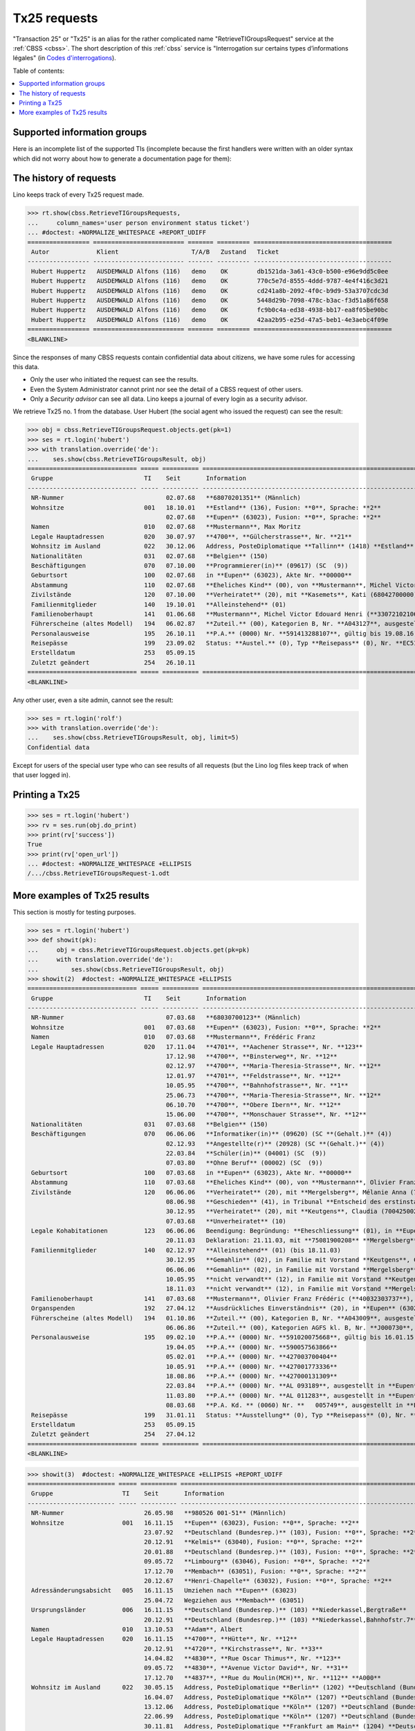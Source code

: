 .. _tx25:
.. _welfare.specs.tx25:

=============
Tx25 requests
=============

.. to test only this document:

    $ python setup.py test -s tests.SpecsTests.test_tx25

    doctest init:

    >>> from lino import startup
    >>> startup('lino_welfare.projects.eupen.settings.doctests')
    >>> from lino.api.doctest import *

  
"Transaction 25" or "Tx25" is an alias for the rather complicated name
"RetrieveTIGroupsRequest" service at the :ref:`CBSS <cbss>`.  The short description of this :ref:`cbss`
service is "Interrogation sur certains types d’informations légales"
(in `Codes d'interrogations
<http://www.ibz.rrn.fgov.be/fileadmin/user_upload/Registre/fr/instructions/instr_annexe3_liste_interrogations.pdf>`_).

Table of contents:

.. contents::
   :local:


Supported information groups
============================

Here is an incomplete list of the supported TIs (incomplete because
the first handlers were written with an older syntax which did not
worry about how to generate a documentation page for them):

.. py2rst::

    from lino_welfare.modlib.cbss.tx25 import HANDLERS
    tpl = "- {0} ({1}) : {2} "
    for name, v in HANDLERS.items():
        label, subname, itname = v
        print(tpl.format(name, itname, unicode(label)))



The history of requests
=======================

Lino keeps track of every Tx25 request made. 

>>> rt.show(cbss.RetrieveTIGroupsRequests,
...     column_names='user person environment status ticket')
... #doctest: +NORMALIZE_WHITESPACE +REPORT_UDIFF
================= ========================= ======= ========= ======================================
 Autor             Klient                    T/A/B   Zustand   Ticket
----------------- ------------------------- ------- --------- --------------------------------------
 Hubert Huppertz   AUSDEMWALD Alfons (116)   demo    OK        db1521da-3a61-43c0-b500-e96e9dd5c0ee
 Hubert Huppertz   AUSDEMWALD Alfons (116)   demo    OK        770c5e7d-8555-4ddd-9787-4e4f416c3d21
 Hubert Huppertz   AUSDEMWALD Alfons (116)   demo    OK        cd241a8b-2092-4f0c-b9d9-53a3707cdc3d
 Hubert Huppertz   AUSDEMWALD Alfons (116)   demo    OK        5448d29b-7098-478c-b3ac-f3d51a86f658
 Hubert Huppertz   AUSDEMWALD Alfons (116)   demo    OK        fc9b0c4a-ed38-4938-bb17-ea8f05be90bc
 Hubert Huppertz   AUSDEMWALD Alfons (116)   demo    OK        42aa2b95-e25d-47a5-beb1-4e3aebc4f09e
================= ========================= ======= ========= ======================================
<BLANKLINE>


Since the responses of many CBSS requests contain confidential data
about citizens, we have some rules for accessing this data.

- Only the user who initiated the request can see the results.
- Even the System Administrator cannot print nor see the detail of a
  CBSS request of other users.
- Only a *Security advisor* can see all data. Lino keeps a journal of
  every login as a security advisor.


We retrieve Tx25 no. 1 from the database. User Hubert (the social
agent who issued the request) can see the result:

>>> obj = cbss.RetrieveTIGroupsRequest.objects.get(pk=1)
>>> ses = rt.login('hubert')
>>> with translation.override('de'):
...    ses.show(cbss.RetrieveTIGroupsResult, obj)
============================== ===== ========== ====================================================================================================================================================================
 Gruppe                         TI    Seit       Information
------------------------------ ----- ---------- --------------------------------------------------------------------------------------------------------------------------------------------------------------------
 NR-Nummer                            02.07.68   **68070201351** (Männlich)
 Wohnsitze                      001   18.10.01   **Estland** (136), Fusion: **0**, Sprache: **2**
                                      02.07.68   **Eupen** (63023), Fusion: **0**, Sprache: **2**
 Namen                          010   02.07.68   **Mustermann**, Max Moritz
 Legale Hauptadressen           020   30.07.97   **4700**, **Gülcherstrasse**, Nr. **21**
 Wohnsitz im Ausland            022   30.12.06   Address, PosteDiplomatique **Tallinn** (1418) **Estland** (136) **Estland** (136), **Bussijaama 2**, **10115 Tallinn**, **ESTONIA**
 Nationalitäten                 031   02.07.68   **Belgien** (150)
 Beschäftigungen                070   07.10.00   **Programmierer(in)** (09617) (SC  (9))
 Geburtsort                     100   02.07.68   in **Eupen** (63023), Akte Nr. **00000**
 Abstammung                     110   02.07.68   **Eheliches Kind** (00), von **Mustermann**, Michel Victor Edouard Henri (**33072102106**), und **Ausdemwald**, Anneliese (**34080402453**)
 Zivilstände                    120   07.10.00   **Verheiratet** (20), mit **Kasemets**, Kati (68042700000), in Place1 **Eupen** (63023), Akte Nr. **0098**
 Familienmitglieder             140   19.10.01   **Alleinstehend** (01)
 Familienoberhaupt              141   01.06.68   **Mustermann**, Michel Victor Edouard Henri (**33072102106**), als **Sohn** (03) (bis 30.10.96)
 Führerscheine (altes Modell)   194   06.02.87   **Zuteil.** (00), Kategorien B, Nr. **A043127**, ausgestellt in in **Eupen** (63023)
 Personalausweise               195   26.10.11   **P.A.** (0000) Nr. **591413288107**, gültig bis 19.08.16, ausgestellt in **Tallinn** (1418)
 Reisepässe                     199   23.09.02   Status: **Austel.** (0), Typ **Reisepass** (0), Nr. **EC51643900**, ausgestellt durch **Helsinki** (1262) (Botschaft), Erneuerungsnr.: **00**, gültig bis 22.09.07
 Erstelldatum                   253   05.09.15
 Zuletzt geändert               254   26.10.11
============================== ===== ========== ====================================================================================================================================================================
<BLANKLINE>

Any other user, even a site admin, cannot see the result:

>>> ses = rt.login('rolf')
>>> with translation.override('de'):
...    ses.show(cbss.RetrieveTIGroupsResult, obj, limit=5)
Confidential data

Except for users of the special user type who can see results of all
requests (but the Lino log files keep track of when that user logged
in).


Printing a Tx25
===============


>>> ses = rt.login('hubert')
>>> rv = ses.run(obj.do_print)
>>> print(rv['success'])
True
>>> print(rv['open_url'])
... #doctest: +NORMALIZE_WHITESPACE +ELLIPSIS
/.../cbss.RetrieveTIGroupsRequest-1.odt



More examples of Tx25 results
=============================

This section is mostly for testing purposes.

>>> ses = rt.login('hubert')
>>> def showit(pk):
...     obj = cbss.RetrieveTIGroupsRequest.objects.get(pk=pk)
...     with translation.override('de'):
...         ses.show(cbss.RetrieveTIGroupsResult, obj)
>>> showit(2)  #doctest: +NORMALIZE_WHITESPACE +ELLIPSIS
============================== ===== ========== ===============================================================================================================================================================================
 Gruppe                         TI    Seit       Information
------------------------------ ----- ---------- -------------------------------------------------------------------------------------------------------------------------------------------------------------------------------
 NR-Nummer                            07.03.68   **68030700123** (Männlich)
 Wohnsitze                      001   07.03.68   **Eupen** (63023), Fusion: **0**, Sprache: **2**
 Namen                          010   07.03.68   **Mustermann**, Frédéric Franz
 Legale Hauptadressen           020   17.11.04   **4701**, **Aachener Strasse**, Nr. **123**
                                      17.12.98   **4700**, **Binsterweg**, Nr. **12**
                                      02.12.97   **4700**, **Maria-Theresia-Strasse**, Nr. **12**
                                      12.01.97   **4701**, **Feldstrasse**, Nr. **12**
                                      10.05.95   **4700**, **Bahnhofstrasse**, Nr. **1**
                                      25.06.73   **4700**, **Maria-Theresia-Strasse**, Nr. **12**
                                      06.10.70   **4700**, **Obere Ibern**, Nr. **12**
                                      15.06.00   **4700**, **Monschauer Strasse**, Nr. **12**
 Nationalitäten                 031   07.03.68   **Belgien** (150)
 Beschäftigungen                070   06.06.06   **Informatiker(in)** (09620) (SC **(Gehalt.)** (4))
                                      02.12.93   **Angestellte(r)** (20928) (SC **(Gehalt.)** (4))
                                      22.03.84   **Schüler(in)** (04001) (SC  (9))
                                      07.03.80   **Ohne Beruf** (00002) (SC  (9))
 Geburtsort                     100   07.03.68   in **Eupen** (63023), Akte Nr. **00000**
 Abstammung                     110   07.03.68   **Eheliches Kind** (00), von **Mustermann**, Olivier Franz Frédéric (**40032303737**), und **Ausdemwald**, Maria Magdalena (**40010400251**)
 Zivilstände                    120   06.06.06   **Verheiratet** (20), mit **Mergelsberg**, Mélanie Anna (75081900208), in Place1 **Eupen** (63023), Akte Nr. **0055**
                                      08.06.98   **Geschieden** (41), in Tribunal **Entscheid des erstinstanzlichen Gerichtes** (01), Date 08.05.98, Place **Eupen** (63023), Akte Nr. **0063**
                                      30.12.95   **Verheiratet** (20), mit **Keutgens**, Claudia (70042500230), in Place1 **Eupen** (63023), Akte Nr. **0159**
                                      07.03.68   **Unverheiratet** (10)
 Legale Kohabitationen          123   06.06.06   Beendigung: Begründung: **Eheschliessung** (01), in **Eupen** (63023)
                                      20.11.03   Deklaration: 21.11.03, mit **75081900208** **Mergelsberg**, Mélanie Anna, in **Eupen** (63023)
 Familienmitglieder             140   02.12.97   **Alleinstehend** (01) (bis 18.11.03)
                                      30.12.95   **Gemahlin** (02), in Familie mit Vorstand **Keutgens**, Claudia (**70042500230**) (bis 02.12.97)
                                      06.06.06   **Gemahlin** (02), in Familie mit Vorstand **Mergelsberg**, Mélanie Anna (**75081900208**)
                                      10.05.95   **nicht verwandt** (12), in Familie mit Vorstand **Keutgens**, Claudia (**70042500230**) (bis 30.12.95)
                                      18.11.03   **nicht verwandt** (12), in Familie mit Vorstand **Mergelsberg**, Mélanie Anna (**75081900208**) (bis 06.06.06)
 Familienoberhaupt              141   07.03.68   **Mustermann**, Olivier Franz Frédéric (**40032303737**), als **Sohn** (03) (bis 10.05.95)
 Organspenden                   192   27.04.12   **Ausdrückliches Einverständnis** (20), in **Eupen** (63023)
 Führerscheine (altes Modell)   194   01.10.86   **Zuteil.** (00), Kategorien B, Nr. **A043009**, ausgestellt in in **Eupen** (63023)
                                      06.06.86   **Zuteil.** (00), Kategorien AGFS kl. B, Nr. **J000730**, ausgestellt in in **Eupen** (63023)
 Personalausweise               195   09.02.10   **P.A.** (0000) Nr. **591020075668**, gültig bis 16.01.15, ausgestellt in **Eupen** (63023)
                                      19.04.05   **P.A.** (0000) Nr. **590057563866**
                                      05.02.01   **P.A.** (0000) Nr. **427003700404**
                                      10.05.91   **P.A.** (0000) Nr. **427001773336**
                                      18.08.86   **P.A.** (0000) Nr. **427000131309**
                                      22.03.84   **P.A.** (0000) Nr. **AL 093189**, ausgestellt in **Eupen** (63023)
                                      11.03.80   **P.A.** (0000) Nr. **AL 011283**, ausgestellt in **Eupen** (63023)
                                      08.03.68   **P.A. Kd. ** (0060) Nr. **   005749**, ausgestellt in **Eupen** (63023)
 Reisepässe                     199   31.01.11   Status: **Ausstellung** (0), Typ **Reisepass** (0), Nr. **EH960150  **, ausgestellt durch **Eupen** (63023), Erneuerungsnr.: **00**, prodziert: 21.01.11, gültig bis 20.01.16
 Erstelldatum                   253   05.09.15
 Zuletzt geändert               254   27.04.12
============================== ===== ========== ===============================================================================================================================================================================
<BLANKLINE>


>>> showit(3)  #doctest: +NORMALIZE_WHITESPACE +ELLIPSIS +REPORT_UDIFF
======================== ===== ========== ======================================================================================================================================================================================
 Gruppe                   TI    Seit       Information
------------------------ ----- ---------- --------------------------------------------------------------------------------------------------------------------------------------------------------------------------------------
 NR-Nummer                      26.05.98   **980526 001-51** (Männlich)
 Wohnsitze                001   16.11.15   **Eupen** (63023), Fusion: **0**, Sprache: **2**
                                23.07.92   **Deutschland (Bundesrep.)** (103), Fusion: **0**, Sprache: **2**
                                20.12.91   **Kelmis** (63040), Fusion: **0**, Sprache: **2**
                                20.01.88   **Deutschland (Bundesrep.)** (103), Fusion: **0**, Sprache: **2**
                                09.05.72   **Limbourg** (63046), Fusion: **0**, Sprache: **2**
                                17.12.70   **Membach** (63051), Fusion: **0**, Sprache: **2**
                                20.12.67   **Henri-Chapelle** (63032), Fusion: **0**, Sprache: **2**
 Adressänderungsabsicht   005   16.11.15   Umziehen nach **Eupen** (63023)
                                25.04.72   Wegziehen aus **Membach** (63051)
 Ursprungsländer          006   16.11.15   **Deutschland (Bundesrep.)** (103) **Niederkassel,Bergtraße**
                                20.12.91   **Deutschland (Bundesrep.)** (103) **Niederkassel,Bahnhofstr.7**
 Namen                    010   13.10.53   **Adam**, Albert
 Legale Hauptadressen     020   16.11.15   **4700**, **Hütte**, Nr. **12**
                                20.12.91   **4720**, **Kirchstrasse**, Nr. **33**
                                14.04.82   **4830**, **Rue Oscar Thimus**, Nr. **123**
                                09.05.72   **4830**, **Avenue Victor David**, Nr. **31**
                                17.12.70   **4837**, **Rue du Moulin(MCH)**, Nr. **112** **A000**
 Wohnsitz im Ausland      022   30.05.15   Address, PosteDiplomatique **Berlin** (1202) **Deutschland (Bundesrep.)** (103) **Deutschland (Bundesrep.)** (103), **Kirchstr. 38**, **53859 Niederkassel-Lulsdorf** (bis 16.11.15)
                                16.04.07   Address, PosteDiplomatique **Köln** (1207) **Deutschland (Bundesrep.)** (103) **Deutschland (Bundesrep.)** (103), **Kirchstr. 123**, **53859 Niederkassel**, **GERMANY**
                                13.12.06   Address, PosteDiplomatique **Köln** (1207) **Deutschland (Bundesrep.)** (103) **Deutschland (Bundesrep.)** (103), **Bonner Str. 12**, **53842 Troisdorf**, **GERMANY**
                                22.06.99   Address, PosteDiplomatique **Köln** (1207) **Deutschland (Bundesrep.)** (103) **Adenauerstrasse 12 - 53842 Troisdorf**
                                30.11.81   Address, PosteDiplomatique **Frankfurt am Main** (1204) **Deutschland (Bundesrep.)** (103) ** D 5300 BONN,IN DER WEHRHECKE 12** (bis 08.01.92)
                                05.03.81   Address, PosteDiplomatique **Frankfurt am Main** (1204) **Deutschland (Bundesrep.)** (103) ** 5841 KRAELINGEN,VILMAHOHE 123**
 Postadresse im Ausland   023   30.11.81   Datum: 30.11.81, **D 5300 BONN,IN DER WEHRHEDKE 12 ** (bis 08.01.92)
                                05.03.81   Datum: 05.03.81, **D 5841 KRAELINGEN,VILMAHOHE 123 **
 Nationalitäten           031   13.10.53   **Belgier/in/** (150)
 Beschäftigungen          070   18.02.02   **Kellner(in)** (91401) (SC **(Lohn.)** (3))
                                22.06.99   **Hausfrau** (91102) (SC  (9))
                                20.12.91   **Kabarettier** (30228) (SC **(Selbst.)** (2))
                                01.03.81   **Tagelöhner(in)** (89915) (SC **(Lohn.)** (3))
                                09.05.72   **Ohne Beruf** (00002) (SC  (9))
 Geburtsort               100   13.10.53   in **Raeren** (63061), Akte Nr. **00000**
 Abstammung               110   13.10.53   **Kind** (00), von **Adam**, Ilja Noémie Odette Pascale (**971207 001-67**), und **Adam**, Alicia Hans (**960715 002-61**)
 Zivilstände              120   15.09.94   **Geschieden** (40), mit **Adam**, Andreas (970101 001-73), in Place2 **Deutschland (Bundesrep.)** (103), **Siegburg**, Akte Nr. **0254**
                                04.12.84   **Verheiratet** (20), mit **Adam**, Annette (950221 001-20), in Place2 **Deutschland (Bundesrep.)** (103), **Niederkassel**
                                24.11.83   **Geschieden** (40), in Place2 **Deutschland (Bundesrep.)** (103)
                                03.06.72   **Verheiratet** (20), mit **Adam**, Alfons Laurent Bernard Bruno (900627 002-53), in Place1 **Eupen** (63023)
                                13.10.53   **Unverheiratet** (10)
 Familienmitglieder       140   16.11.15   Housing  (00), **Alleinstehende** (01)
                                04.11.81   **Alleinstehende** (01) (bis 05.01.84)
                                11.02.92   **Sohn** (03), in Familie mit Vorstand **Adam**, Jan Bruno (**890722 001-93**) (bis 23.07.92)
                                11.02.92   **Sohn** (03), in Familie mit Vorstand **Adam**, Kevin (**900108 001-07**) (bis 17.07.92)
                                20.12.91   **Tochter** (03), in Familie mit Vorstand **Adam**, Lars (**921024 001-20**) (bis 16.11.15)
                                20.12.91   **Tochter** (03), in Familie mit Vorstand **Adam**, Monique (**901214 001-01**) (bis 16.11.15)
 Familienoberhaupt        141   05.01.84   **Adam**, Alicia Hans (**960715 002-61**), als **Tochter** (03) (bis 20.12.91)
                                03.06.72   **Adam**, Alfons Laurent Bernard Bruno (**900627 002-53**), als **Gemahlin** (02) (bis 04.11.81)
 Personalausweise         195   14.06.72   **P.A.** (0000) Nr. **AE 123456**, ausgestellt in **Limbourg** (63046)
 Reisepässe               199   25.07.00   Status: **Austel.** (0), Typ **Reisepass** (0), Nr. **AE 234567**, ausgestellt durch **Köln** (1207) (Botschaft), Erneuerungsnr.: **00**, gültig bis 24.07.05
 Wohnsitzänderungen       251   19.11.15
 Erstelldatum             253   12.03.71
 Zuletzt geändert         254   19.11.15
======================== ===== ========== ======================================================================================================================================================================================
<BLANKLINE>


>>> showit(4)  #doctest: +NORMALIZE_WHITESPACE +ELLIPSIS
============================= ===== ========== ==========================================================================================================================
 Gruppe                        TI    Seit       Information
----------------------------- ----- ---------- --------------------------------------------------------------------------------------------------------------------------
 NR-Nummer                           26.05.98   **980526 001-51** (Männlich)
 Wohnsitze                     001   13.02.84   **Eupen** (63023), Fusion: **0**, Sprache: **2**
 Namen                         010   13.02.84   **Abbas**, Ambroise
 Adressänderungs-Deklaration   019   14.10.15   **4700(2901) Nöretherstrasse,14**
 Legale Hauptadressen          020   06.01.15   **4700**, **Bergkapellstrasse**, Nr. **12**
                                     24.05.12   **4700**, **Hostert**, Nr. **13**
                                     29.03.11   **4700**, **Hochstrasse**, Nr. **14**
                                     24.04.08   **4700**, **Kaperberg**, Nr. **15**
                                     03.12.02   **4700**, **Herbesthaler Strasse**, Nr. **16** **   B**
                                     14.05.85   **4700**, **Nöretherstrasse**, Nr. **17**
                                     13.02.84   **4700**, **Werthplatz**, Nr. **18**
 Nationalitäten                031   13.02.84   **Belgier/in/** (150)
 Beschäftigungen               070   25.03.06   **Ohne Beruf** (00002) (SC  (9))
 Geburtsort                    100   13.02.84   in **Eupen** (63023), Akte Nr. **00000**
 Abstammung                    110   13.02.84   **Kind** (00), von **Abbas**, Adélaïde Amédée (**971207 001-67**), und **Bah**, Adèle Anastase Agnès (**960715 002-61**)
 Zivilstände                   120   20.01.15   **Geschieden** (41), mit **Adriaen**, Arthur Alix (970101 001-73), in Date 27.11.14, Akte Nr. **0011**
                                     25.03.06   **Verheiratet** (20), mit **Adriaen**, Arthur Alix (970101 001-73), in Place1 **Eupen** (63023), Akte Nr. **0030**
                                     13.02.84   **Unverheiratet** (10)
 Familienoberhaupt             141   24.05.12   **Abbasi**, Augustin (**950221 001-20**), als **nicht verwandt** (12), Housing  (00)
                                     25.03.06   **Adriaen**, Arthur Alix (**970101 001-73**), als **Gemahlin** (02) (bis 24.05.12)
                                     03.12.02   **Adriaen**, Arthur Alix (**970101 001-73**), als **nicht verwandt** (12)
                                     13.02.84   **Abbas**, Adélaïde Amédée (**971207 001-67**), als **Tochter** (03)
 Personalausweise              195   31.08.15   **P.A.** (0000) Nr. **AE 123456**, gültig bis 07.07.25, ausgestellt in **Eupen** (63023)
                                     07.07.15   **Anlage 12-Bescheinigung ** (0120) Nr. **AE 234567**, gültig bis 07.08.15, ausgestellt in **Eupen** (63023)
                                     10.05.10   **P.A.** (0000) Nr. **AE 345678**, gültig bis 21.04.15, ausgestellt in **Eupen** (63023)
                                     26.05.05   **P.A.** (0000) Nr. **AE 456789**
                                     23.05.01   **P.A.** (0000) Nr. **AE 567890**
                                     09.02.96   **P.A.** (0000) Nr. **AE 123456**
                                     13.02.92   **P.A. Kd. ** (0060) Nr. **AE 234567**, ausgestellt in **Eupen** (63023)
                                     14.02.84   **P.A. Kd. ** (0060) Nr. **AE 345678**, ausgestellt in **Eupen** (63023)
 Erstelldatum                  253   14.02.84
 Zuletzt geändert              254   14.10.15
============================= ===== ========== ==========================================================================================================================
<BLANKLINE>

>>> showit(5)  #doctest: +NORMALIZE_WHITESPACE +ELLIPSIS
=============================== ===== ========== ===================================================================================================================================================================================
 Gruppe                          TI    Seit       Information
------------------------------- ----- ---------- -----------------------------------------------------------------------------------------------------------------------------------------------------------------------------------
 NR-Nummer                             26.05.98   **980526 001-51** (Männlich)
 Wohnsitze                       001   01.04.15   **Sankt Vith** (63067), Fusion: **0**, Sprache: **2**
                                       31.03.15   **Streichung von Amtswegen** (99991), Fusion: **0**, Sprache: **2**
                                       01.01.77   **Sankt Vith** (63067), Fusion: **1**, Sprache: **2**
                                       29.09.69   **Lommersweiler** (63047), Fusion: **0**, Sprache: **2**
 Geprüfte legale Hauptadressen   003   31.03.15   **Décision du Collège** (bis 01.04.15)
 Adressänderungsabsicht          005   01.04.15   Umziehen nach **Sankt Vith** (63067)
                                       11.09.69   Wegziehen aus **Recht** (63063)
 Namen                           010   09.12.68   **Abbas**, Ambroise Adélaïde
 Legale Hauptadressen            020   01.04.15   **4783**, **Wiesenbach**, Nr. **12**
                                       18.04.14   **4780**, **Roderstal,Galhausen**, Nr. **13**
                                       10.06.13   **4780**, **von-Dhaem-Strasse**, Nr. **14**
                                       26.11.04   **4780**, **Roderstal,Galhausen**, Nr. **15** **A000**
                                       01.02.96   **4780**, **Steinefeld,Galhausen**, Nr. **16**
                                       01.06.92   **4780**, **Luxemburger Strasse**, Nr. **17**
                                       01.01.72   **4780**, **Roderstal,Galhausen**, Nr. **18**
                                       01.01.72   **4780**, **Roderstal,Galhausen**, Nr. **19** **A000**
                                       29.09.69   **4780**, **Braunlaufweg,Galhausen**, Nr. **20**
 Referenzadressen                024   01.04.15
 Nationalitäten                  031   09.12.68   **Belgier/in/** (150)
 Geburtsort                      100   09.12.68   in **Sankt Vith** (63067), Akte Nr. **00000**
 Abstammung                      110   09.12.68   **Kind** (00), von **Abbas**, Amédée Adèle (**971207 001-67**), und **Bah**, Anastase Agnès (**960715 002-61**)
 Parental authorities            111   13.05.15   Datum: 13.05.15, **Verfügung den Friedensrichters** (5), **Rechtliche Betreuung** (70)
                                       27.03.15   Datum: 27.03.15, **Verfügung den Friedensrichters** (5), **Rechtliche Betreuung** (70)
                                       19.03.13   Datum: 19.03.13, **Verfügung den Friedensrichters** (5), **Unter vorläufiger Verwaltung** (68)
 Guardians                       113   13.05.15   Datum: 13.05.15, Status: **Betreuer für die Person** (31), Begründung: **Verfügung des Friedenrechters** (5)
                                       27.03.15   Datum: 27.03.15, Status: **Betreuer für das Vermögen** (30), Begründung: **Verfügung des Friedenrechters** (5)
                                       19.03.13   Datum: 19.03.13, Status: **Vorläufiger Verwalter** (24), Begründung: **Verfügung des Friedenrechters** (5)
 Zivilstände                     120   09.12.68   **Unverheiratet** (10)
 Familienmitglieder              140   18.04.14   Housing  (00), **Alleinstehende** (01)
                                       21.09.05   **Alleinstehende** (01) (bis 27.06.11)
                                       01.06.92   **Alleinstehende** (01) (bis 28.11.94)
                                       11.12.12   Housing  (00), **Sohn** (03), in Familie mit Vorstand **Adriaen**, Arthur (**900627 002-53**) (bis 10.06.13)
                                       28.11.94   **Sohn** (03), in Familie mit Vorstand **Adriaen**, Arthur (**900627 002-53**) (bis 21.09.05)
                                       27.06.11   Housing  (00), **Mutter** (06), in Familie mit Vorstand **Bah**, Anastase Agnès (**960715 002-61**) (bis 10.06.13)
 Familienoberhaupt               141   10.06.13   **Abbasi**, Alix (**890722 001-93**), als **nicht verwandt** (12), Housing  (00) (bis 18.04.14)
                                       09.12.68   **Abbas**, Amédée Adèle (**971207 001-67**), als **Tochter** (03) (bis 01.06.92)
 Personalausweise                195   22.10.15   **P.A.** (0000) Nr. **595488123456**, gültig bis 17.04.25, ausgestellt in **Sankt Vith** (63067)
                                       02.05.13   **P.A.** (0000) Nr. **427003123456**, gültig bis 01.03.18, ausgestellt in **Sankt Vith** (63067)
                                       25.04.08   **P.A.** (0000) Nr. **427003123455**, gültig bis 19.03.13, ausgestellt in **Sankt Vith** (63067)
                                       09.02.01   **P.A.** (0000) Nr. **427003123454**
                                       23.05.91   **P.A.** (0000) Nr. **427003123453**
                                       04.07.86   **P.A.** (0000) Nr. **427003123452**
                                       31.03.81   **P.A.** (0000) Nr. **427003123451**, ausgestellt in **Sankt Vith** (63067)
 Reisepässe                      199   12.09.88   Status: **Austel.** (0), Typ **Reisepass** (0), Nr. **AE 123456**, ausgestellt durch **Sankt Vith** (63067), Erneuerungsnr.: **00**, Seriennr.: **00002616**, gültig bis 11.09.93
 Wohnsitzänderungen              251   29.04.15
                                       29.04.15
 Erstelldatum                    253   30.03.72
 Zuletzt geändert                254   26.06.16
=============================== ===== ========== ===================================================================================================================================================================================
<BLANKLINE>

>>> showit(6)  #doctest: +NORMALIZE_WHITESPACE +ELLIPSIS
======================== ===== ========== =====================================================================================================================================================================================
 Gruppe                   TI    Seit       Information
------------------------ ----- ---------- -------------------------------------------------------------------------------------------------------------------------------------------------------------------------------------
 NR-Nummer                      26.05.98   **980526 001-51** (Männlich)
 Wohnsitze                001   21.06.07   **Eupen** (63023), Fusion: **0**, Sprache: **2**
                                31.01.06   **Bastogne** (82003), Fusion: **0**, Sprache: **2**
                                31.07.84   **Deutschland (Bundesrep.)** (103), Fusion: **0**, Sprache: **2**
                                25.06.79   **Ninove** (41048), Fusion: **0**, Sprache: **2**
                                17.02.70   **Deutschland (Bundesrep.)** (103), Fusion: **0**, Sprache: **2**
                                15.06.00   **Bouffioulx** (52007), Fusion: **0**, Sprache: **2**
 Adressänderungsabsicht   005   19.06.07   Umziehen nach **Eupen** (63023)
                                27.01.06   Umziehen nach **Bastogne** (82003)
 Namen                    010   21.01.52   **Adriaen**, Ambroise
 Legale Hauptadressen     020   19.07.07   **4700**, **Am Berg**, Nr. **12**
                                21.06.07   **4700**, **Pfarrer-Henreco-Strasse**, Nr. **13**
                                31.01.06   **6600**, **Bois-d'Hazy**, Nr. **14** **B  1**
                                29.05.80   **9400**, **Inschrijving zonder adres**, Nr. **15**
                                25.06.79   **9400**, **Hulststraat**, Nr. **16**
                                15.06.70   **6200**, **Avenue Emile Vandervelde**, Nr. **17**
 Wohnsitz im Ausland      022   24.02.03   Address, PosteDiplomatique **Köln** (1207) **Deutschland (Bundesrep.)** (103) **Deutschland (Bundesrep.)** (103), **Thomas-Esser-Strasse 46**, **53879 Euskirchen ** (bis 31.01.06)
                                30.03.01   Address, PosteDiplomatique **Köln** (1207) **Deutschland (Bundesrep.)** (103) **Thomas-Esserstr46-53879Euskirchen**
                                25.11.99   Address, PosteDiplomatique **Köln** (1207) **Deutschland (Bundesrep.)** (103) ** Welkenbergstr.1 47139 Duisburg**
                                01.01.78   Address, PosteDiplomatique **Düsseldorf** (1203) **000** (000) **0013 SCHELLINGWEG,4300 ESSEN 14** (bis 25.06.79)
                                09.10.72   Address, PosteDiplomatique **Düsseldorf** (1203) **000** (000) **0133 FRIEDRICH EBERTSTRASSE 4250 BOTTROP**
 Nationalitäten           031   21.01.52   **Belgier/in/** (150)
 Geburtsort               100   21.01.52   in **Deutschland (Bundesrep.)** (103), **SIEGEN**, Akte Nr. **00059**
 Abstammung               110   21.01.52   **Kind** (00), von **Adriaen**, Adélaïde (**971207 001-67**), und **Abbasi**, Amédée (**960715 002-61**)
 Zivilstände              120   26.09.08   **Geschieden** (41), in Tribunal **Entscheid des erstinstanzlichen Gerichtes** (01), Date 26.08.08, Place **Eupen** (63023), Akte Nr. **3737**
                                23.05.03   **Verheiratet** (20), mit **Ballo**, Adèle Anastase Agnès (970101 001-73), in Place2 **Deutschland (Bundesrep.)** (103), **Schleiden**
                                05.09.95   **Geschieden** (40), mit **Adriaensen**, Arthur (950221 001-20), in Place2 **Deutschland (Bundesrep.)** (103), **Erfstadt**
                                30.12.83   **Verheiratet** (20), mit **Adriaensen**, Arthur (950221 001-20), in Place2 **Deutschland (Bundesrep.)** (103), **Erfstadt**, Akte Nr. **0220**
                                23.02.82   **Geschieden** (40), mit **Abdalla**, Alix Augustin (900627 002-53), in Place2 **Deutschland (Bundesrep.)** (103), **KEULEN**
                                17.04.70   **Verheiratet** (20), mit **Abdalla**, Alix Béatrice (900627 002-53), in Place2 **Deutschland (Bundesrep.)** (103), **ESSEN STOPPENBERG**, Akte Nr. **0132**
                                21.01.52   **Unverheiratet** (10)
 Familienmitglieder       140   19.07.07   **Alleinstehende** (01)
                                03.07.81   **Tochter** (03), in Familie mit Vorstand **Abdalla**, Aymeric (**890722 001-93**) (bis 31.01.06)
                                06.05.82   **Tochter** (03), in Familie mit Vorstand **Abdalla**, Beatrix Béranger (**900108 001-07**) (bis 31.01.06)
 Familienoberhaupt        141   21.06.07   **Chahine**, Elizabeth Adélaïde Geoffroy (**921024 001-20**), als **Schwägerin** (10) (bis 19.07.07)
                                31.01.06   **Ballo**, Adèle Anastase Agnès (**970101 001-73**), als **Gemahlin** (02) (bis 21.06.07)
 Personalausweise         195   04.07.12   **P.A.** (0000) Nr. **595488123456**, gültig bis 14.06.17, ausgestellt in **Eupen** (63023)
                                16.07.07   **P.A.** (0000) Nr. **427003123456**, gültig bis 28.06.12, ausgestellt in **Eupen** (63023)
                                02.06.06   **P.A.** (0000) Nr. **427003123455**
                                08.12.04   **P.A.** (0000) Nr. **427003123454**, gültig bis 07.12.14, ausgestellt in **Deutschland (Bundesrep.)** (103)
                                20.10.82   **P.A.** (0000) Nr. **427003123453**, ausgestellt in **Ninove** (41048)
                                25.06.79   **P.A.** (0000) Nr. **427003123452**, ausgestellt in **Ninove** (41048)
                                26.02.75   **Im. K. B.** (0050) Nr. **427003123451**, gültig bis 25.02.80, ausgestellt in **Deutschland (Bundesrep.)** (103)
 Reisepässe               199   08.12.04   Status: **Austel.** (0), Typ **Reisepass** (0), Nr. **AE 123456**, ausgestellt durch **Köln** (1207) (Botschaft), Erneuerungsnr.: **00**, gültig bis 07.12.09
 Erstelldatum             253   14.04.70
 Zuletzt geändert         254   28.05.15
======================== ===== ========== =====================================================================================================================================================================================
<BLANKLINE>
